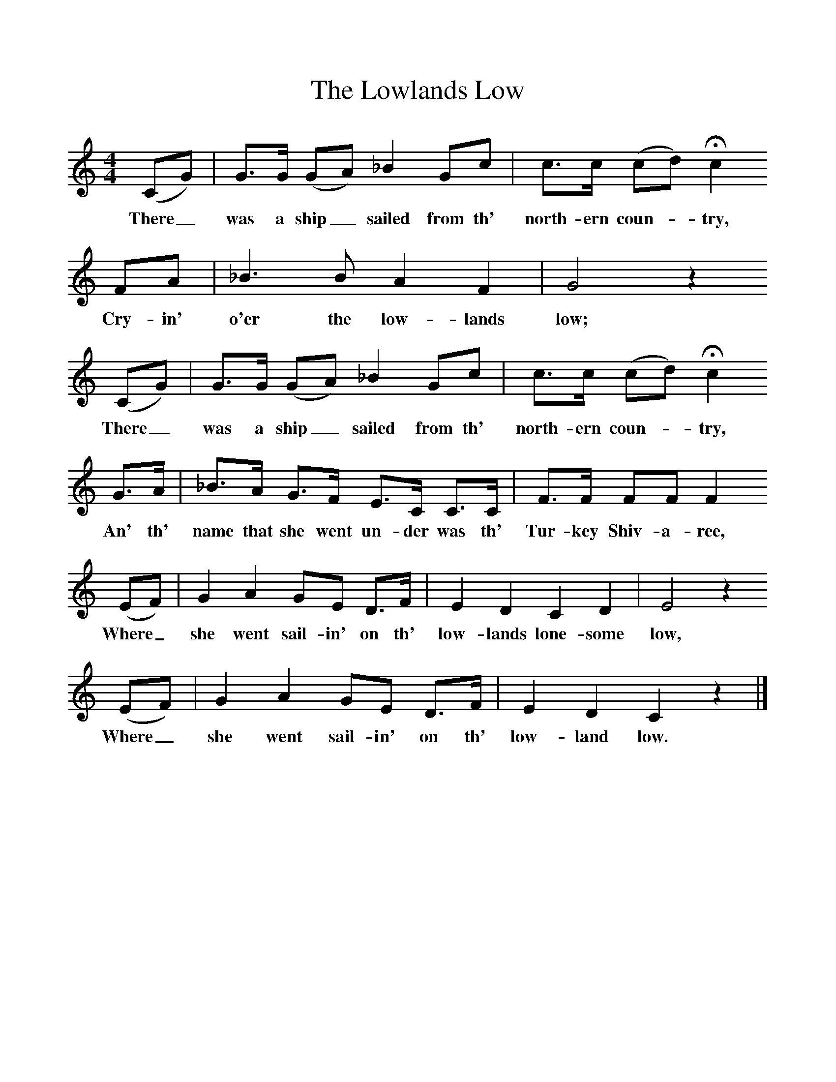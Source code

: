 %%scale 1
X:1     %Music
T:The Lowlands Low
B:Randolph, V, 1982. Ozark Folksongs, Illinois Press, Urbana
S:Lewis Kelley, Cyclone, Mo., Aug 17 1931
Z:Randolph, V
F:http://www.folkinfo.org/songs
M:4/4     %Meter
L:1/8     %
K:C
(CG) |G3/2G/ (GA) _B2 Gc |c3/2c/ (cd) Hc2 
w:There_ was a ship_ sailed from th' north-ern coun-*try,
FA  |_B3 B A2 F2  | G4 z2
w: Cry-in' o'er the low-lands low;
(CG) |G3/2G/ (GA) _B2 Gc |c3/2c/ (cd) Hc2
w:There_ was a ship_ sailed from th' north-ern coun-* try, 
 G3/2A/ |_B3/2A/ G3/2F/ E3/2C/ C3/2C/ | F3/2F/ FF F2
w:An' th' name that she went un-der was th' Tur-key Shiv-a-ree, 
(EF) |G2 A2 GE D3/2F/ |E2 D2 C2 D2 |E4 z2 
w:Where_ she went sail-in' on th' low-lands lone-some low, 
(EF) | G2 A2 GE D3/2F/ |E2 D2 C2 z2 |]
w:Where_ she went sail-in' on th' low-land low. 